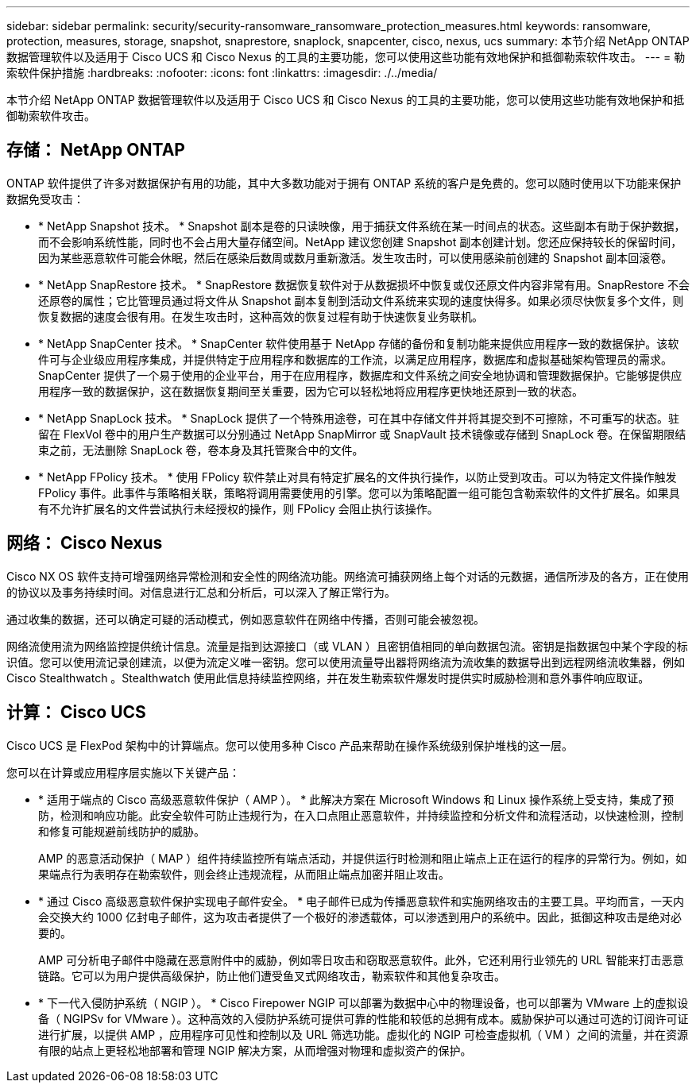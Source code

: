 ---
sidebar: sidebar 
permalink: security/security-ransomware_ransomware_protection_measures.html 
keywords: ransomware, protection, measures, storage, snapshot, snaprestore, snaplock, snapcenter, cisco, nexus, ucs 
summary: 本节介绍 NetApp ONTAP 数据管理软件以及适用于 Cisco UCS 和 Cisco Nexus 的工具的主要功能，您可以使用这些功能有效地保护和抵御勒索软件攻击。 
---
= 勒索软件保护措施
:hardbreaks:
:nofooter: 
:icons: font
:linkattrs: 
:imagesdir: ./../media/


本节介绍 NetApp ONTAP 数据管理软件以及适用于 Cisco UCS 和 Cisco Nexus 的工具的主要功能，您可以使用这些功能有效地保护和抵御勒索软件攻击。



== 存储： NetApp ONTAP

ONTAP 软件提供了许多对数据保护有用的功能，其中大多数功能对于拥有 ONTAP 系统的客户是免费的。您可以随时使用以下功能来保护数据免受攻击：

* * NetApp Snapshot 技术。 * Snapshot 副本是卷的只读映像，用于捕获文件系统在某一时间点的状态。这些副本有助于保护数据，而不会影响系统性能，同时也不会占用大量存储空间。NetApp 建议您创建 Snapshot 副本创建计划。您还应保持较长的保留时间，因为某些恶意软件可能会休眠，然后在感染后数周或数月重新激活。发生攻击时，可以使用感染前创建的 Snapshot 副本回滚卷。
* * NetApp SnapRestore 技术。 * SnapRestore 数据恢复软件对于从数据损坏中恢复或仅还原文件内容非常有用。SnapRestore 不会还原卷的属性；它比管理员通过将文件从 Snapshot 副本复制到活动文件系统来实现的速度快得多。如果必须尽快恢复多个文件，则恢复数据的速度会很有用。在发生攻击时，这种高效的恢复过程有助于快速恢复业务联机。
* * NetApp SnapCenter 技术。 * SnapCenter 软件使用基于 NetApp 存储的备份和复制功能来提供应用程序一致的数据保护。该软件可与企业级应用程序集成，并提供特定于应用程序和数据库的工作流，以满足应用程序，数据库和虚拟基础架构管理员的需求。SnapCenter 提供了一个易于使用的企业平台，用于在应用程序，数据库和文件系统之间安全地协调和管理数据保护。它能够提供应用程序一致的数据保护，这在数据恢复期间至关重要，因为它可以轻松地将应用程序更快地还原到一致的状态。
* * NetApp SnapLock 技术。 * SnapLock 提供了一个特殊用途卷，可在其中存储文件并将其提交到不可擦除，不可重写的状态。驻留在 FlexVol 卷中的用户生产数据可以分别通过 NetApp SnapMirror 或 SnapVault 技术镜像或存储到 SnapLock 卷。在保留期限结束之前，无法删除 SnapLock 卷，卷本身及其托管聚合中的文件。
* * NetApp FPolicy 技术。 * 使用 FPolicy 软件禁止对具有特定扩展名的文件执行操作，以防止受到攻击。可以为特定文件操作触发 FPolicy 事件。此事件与策略相关联，策略将调用需要使用的引擎。您可以为策略配置一组可能包含勒索软件的文件扩展名。如果具有不允许扩展名的文件尝试执行未经授权的操作，则 FPolicy 会阻止执行该操作。




== 网络： Cisco Nexus

Cisco NX OS 软件支持可增强网络异常检测和安全性的网络流功能。网络流可捕获网络上每个对话的元数据，通信所涉及的各方，正在使用的协议以及事务持续时间。对信息进行汇总和分析后，可以深入了解正常行为。

通过收集的数据，还可以确定可疑的活动模式，例如恶意软件在网络中传播，否则可能会被忽视。

网络流使用流为网络监控提供统计信息。流量是指到达源接口（或 VLAN ）且密钥值相同的单向数据包流。密钥是指数据包中某个字段的标识值。您可以使用流记录创建流，以便为流定义唯一密钥。您可以使用流量导出器将网络流为流收集的数据导出到远程网络流收集器，例如 Cisco Stealthwatch 。Stealthwatch 使用此信息持续监控网络，并在发生勒索软件爆发时提供实时威胁检测和意外事件响应取证。



== 计算： Cisco UCS

Cisco UCS 是 FlexPod 架构中的计算端点。您可以使用多种 Cisco 产品来帮助在操作系统级别保护堆栈的这一层。

您可以在计算或应用程序层实施以下关键产品：

* * 适用于端点的 Cisco 高级恶意软件保护（ AMP ）。 * 此解决方案在 Microsoft Windows 和 Linux 操作系统上受支持，集成了预防，检测和响应功能。此安全软件可防止违规行为，在入口点阻止恶意软件，并持续监控和分析文件和流程活动，以快速检测，控制和修复可能规避前线防护的威胁。
+
AMP 的恶意活动保护（ MAP ）组件持续监控所有端点活动，并提供运行时检测和阻止端点上正在运行的程序的异常行为。例如，如果端点行为表明存在勒索软件，则会终止违规流程，从而阻止端点加密并阻止攻击。

* * 通过 Cisco 高级恶意软件保护实现电子邮件安全。 * 电子邮件已成为传播恶意软件和实施网络攻击的主要工具。平均而言，一天内会交换大约 1000 亿封电子邮件，这为攻击者提供了一个极好的渗透载体，可以渗透到用户的系统中。因此，抵御这种攻击是绝对必要的。
+
AMP 可分析电子邮件中隐藏在恶意附件中的威胁，例如零日攻击和窃取恶意软件。此外，它还利用行业领先的 URL 智能来打击恶意链路。它可以为用户提供高级保护，防止他们遭受鱼叉式网络攻击，勒索软件和其他复杂攻击。

* * 下一代入侵防护系统（ NGIP ）。 * Cisco Firepower NGIP 可以部署为数据中心中的物理设备，也可以部署为 VMware 上的虚拟设备（ NGIPSv for VMware ）。这种高效的入侵防护系统可提供可靠的性能和较低的总拥有成本。威胁保护可以通过可选的订阅许可证进行扩展，以提供 AMP ，应用程序可见性和控制以及 URL 筛选功能。虚拟化的 NGIP 可检查虚拟机（ VM ）之间的流量，并在资源有限的站点上更轻松地部署和管理 NGIP 解决方案，从而增强对物理和虚拟资产的保护。

